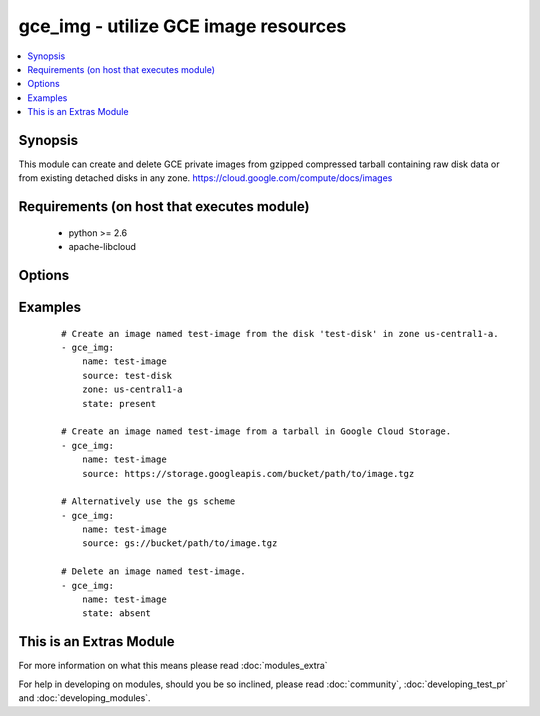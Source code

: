 .. _gce_img:


gce_img - utilize GCE image resources
+++++++++++++++++++++++++++++++++++++

.. versionadded:: 1.9


.. contents::
   :local:
   :depth: 1


Synopsis
--------

This module can create and delete GCE private images from gzipped compressed tarball containing raw disk data or from existing detached disks in any zone. https://cloud.google.com/compute/docs/images


Requirements (on host that executes module)
-------------------------------------------

  * python >= 2.6
  * apache-libcloud


Options
-------

.. raw:: html

    <table border=1 cellpadding=4>
    <tr>
    <th class="head">parameter</th>
    <th class="head">required</th>
    <th class="head">default</th>
    <th class="head">choices</th>
    <th class="head">comments</th>
    </tr>
            <tr>
    <td>description<br/><div style="font-size: small;"></div></td>
    <td>no</td>
    <td></td>
        <td><ul></ul></td>
        <td><div>an optional description</div></td></tr>
            <tr>
    <td>name<br/><div style="font-size: small;"></div></td>
    <td>yes</td>
    <td></td>
        <td><ul></ul></td>
        <td><div>the name of the image to create or delete</div></td></tr>
            <tr>
    <td>pem_file<br/><div style="font-size: small;"></div></td>
    <td>no</td>
    <td></td>
        <td><ul></ul></td>
        <td><div>path to the pem file associated with the service account email</div></td></tr>
            <tr>
    <td>project_id<br/><div style="font-size: small;"></div></td>
    <td>no</td>
    <td></td>
        <td><ul></ul></td>
        <td><div>your GCE project ID</div></td></tr>
            <tr>
    <td>service_account_email<br/><div style="font-size: small;"></div></td>
    <td>no</td>
    <td></td>
        <td><ul></ul></td>
        <td><div>service account email</div></td></tr>
            <tr>
    <td>source<br/><div style="font-size: small;"></div></td>
    <td>no</td>
    <td></td>
        <td><ul></ul></td>
        <td><div>the source disk or the Google Cloud Storage URI to create the image from</div></td></tr>
            <tr>
    <td>state<br/><div style="font-size: small;"></div></td>
    <td>no</td>
    <td>present</td>
        <td><ul><li>present</li><li>absent</li></ul></td>
        <td><div>desired state of the image</div></td></tr>
            <tr>
    <td>timeout<br/><div style="font-size: small;"> (added in 2.0)</div></td>
    <td>no</td>
    <td>180</td>
        <td><ul></ul></td>
        <td><div>timeout for the operation</div></td></tr>
            <tr>
    <td>zone<br/><div style="font-size: small;"></div></td>
    <td>no</td>
    <td>us-central1-a</td>
        <td><ul></ul></td>
        <td><div>the zone of the disk specified by source</div></td></tr>
        </table>
    </br>



Examples
--------

 ::

    # Create an image named test-image from the disk 'test-disk' in zone us-central1-a.
    - gce_img:
        name: test-image
        source: test-disk
        zone: us-central1-a
        state: present
    
    # Create an image named test-image from a tarball in Google Cloud Storage.
    - gce_img:
        name: test-image
        source: https://storage.googleapis.com/bucket/path/to/image.tgz
        
    # Alternatively use the gs scheme
    - gce_img:
        name: test-image
        source: gs://bucket/path/to/image.tgz
    
    # Delete an image named test-image.
    - gce_img:
        name: test-image
        state: absent




    
This is an Extras Module
------------------------

For more information on what this means please read :doc:`modules_extra`

    
For help in developing on modules, should you be so inclined, please read :doc:`community`, :doc:`developing_test_pr` and :doc:`developing_modules`.

